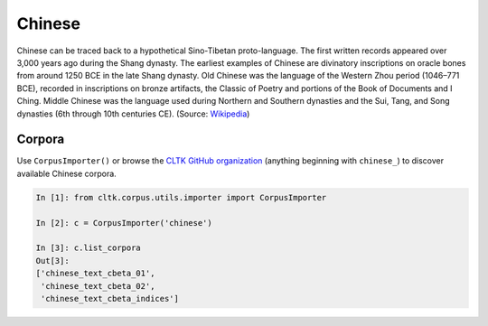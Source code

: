 Chinese
*******

Chinese can be traced back to a hypothetical Sino-Tibetan proto-language. The first written records appeared over 3,000 years ago during the Shang dynasty. The earliest examples of Chinese are divinatory inscriptions on oracle bones from around 1250 BCE in the late Shang dynasty. Old Chinese was the language of the Western Zhou period (1046–771 BCE), recorded in inscriptions on bronze artifacts, the Classic of Poetry and portions of the Book of Documents and I Ching. Middle Chinese was the language used during Northern and Southern dynasties and the Sui, Tang, and Song dynasties (6th through 10th centuries CE). (Source: `Wikipedia <https://en.wikipedia.org/wiki/Chinese_language>`_)


Corpora
=======

Use ``CorpusImporter()`` or browse the `CLTK GitHub organization <https://github.com/cltk>`_ (anything beginning with ``chinese_``) to discover available Chinese corpora.

.. code-block:: python

   In [1]: from cltk.corpus.utils.importer import CorpusImporter

   In [2]: c = CorpusImporter('chinese')

   In [3]: c.list_corpora
   Out[3]:
   ['chinese_text_cbeta_01',
    'chinese_text_cbeta_02',
    'chinese_text_cbeta_indices']
